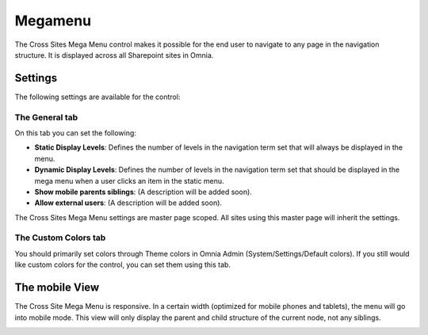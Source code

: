 Megamenu
===========================

The Cross Sites Mega Menu control makes it possible for the end user to navigate to any page in the navigation structure. It is displayed across all Sharepoint sites in Omnia.

.. image:: crosssitemegamenu.png

Settings
**********
The following settings are available for the control:

.. image:: cross-sites-mega-menu-settings.png

The General tab
----------------
On this tab you can set the following:

+ **Static Display Levels**: Defines the number of levels in the navigation term set that will always be displayed in the menu.
+ **Dynamic Display Levels**: Defines the number of levels in the navigation term set that should be displayed in the mega menu when a user clicks an item in the static menu.
+ **Show mobile parents siblings**: (A description will be added soon).
+ **Allow external users**: (A description will be added soon).

The Cross Sites Mega Menu settings are master page scoped. All sites using this master page will inherit the settings.

The Custom Colors tab
-----------------------
You should primarily set colors through Theme colors in Omnia Admin (System/Settings/Default colors). If you still would like custom colors for the control, you can set them using this tab.

.. image:: cross-sites-mega-menu-colors.png

The mobile View
*****************
The Cross Site Mega Menu is responsive. In a certain width (optimized for mobile phones and tablets), the menu will go into mobile mode. This view will only display the parent and child structure of the current node, not any siblings.

.. image:: crosssitemegamenumobile.png
